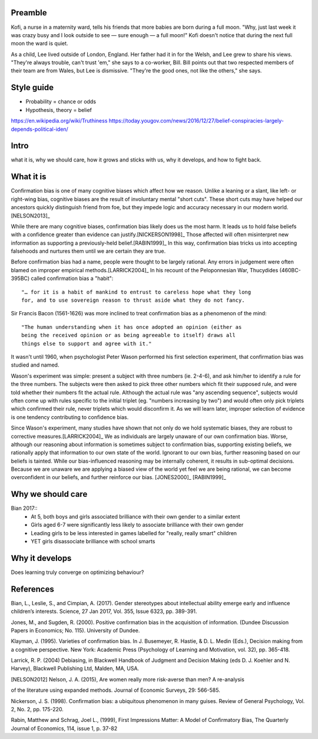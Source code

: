 Preamble
========

Kofi, a nurse in a maternity ward, tells his friends that more babies are born
during a full moon. "Why, just last week it was crazy busy and I look outside
to see — sure enough — a full moon!" Kofi doesn't notice that during the next
full moon the ward is quiet.

As a child, Lee lived outside of London, England. Her father had it in for
the Welsh, and Lee grew to share his views. "They're always trouble, can't trust
'em," she says to a co-worker, Bill. Bill points out that two respected members
of their team are from Wales, but Lee is dismissive. "They're the good ones,
not like the others," she says.

Style guide
===========

- Probability = chance or odds
- Hypothesis, theory = belief

https://en.wikipedia.org/wiki/Truthiness
https://today.yougov.com/news/2016/12/27/belief-conspiracies-largely-depends-political-iden/

Intro
=====

what it is,
why we should care,
how it grows and sticks with us,
why it develops, and
how to fight back.

What it is
==========

.. Need a snappier intro to draw reader in

Confirmation bias is one of many cognitive biases which affect how we reason.
Unlike a leaning or a slant, like left- or right-wing bias, cognitive biases
are the result of involuntary mental "short cuts". These short cuts may have
helped our ancestors quickly distinguish friend from foe, but they impede logic
and accuracy necessary in our modern world.[NELSON2013]_

While there are many cognitive biases, confirmation bias likely does us the
most harm. It leads us to hold false beliefs with a confidence greater than
evidence can justify.[NICKERSON1998]_ Those affected will often misinterpret
new information as supporting a previously-held belief.[RABIN1999]_ In this
way, confirmation bias tricks us into accepting falsehoods and nurtures them
until we are certain they are true.

Before confirmation bias had a name, people were thought to be largely
rational. Any errors in judgement were often blamed on improper empirical
methods.[LARRICK2004]_ In his recount of the Peloponnesian War, Thucydides
(460BC-395BC) called confirmation bias a "habit"::

    "… for it is a habit of mankind to entrust to careless hope what they long
    for, and to use sovereign reason to thrust aside what they do not fancy.

Sir Francis Bacon (1561-1626) was more inclined to treat confirmation bias as a
phenomenon of the mind::

    "The human understanding when it has once adopted an opinion (either as
    being the received opinion or as being agreeable to itself) draws all
    things else to support and agree with it."

It wasn't until 1960, when psychologist Peter Wason performed his first
selection experiment, that confirmation bias was studied and named.

Wason's experiment was simple: present a subject with three numbers (ie.
2-4-6), and ask him/her to identify a rule for the three numbers.  The subjects
were then asked to pick three other numbers which fit their supposed rule, and
were told whether their numbers fit the actual rule. Although the actual rule
was "any ascending sequence", subjects would often come up with rules specific
to the initial triplet (eg. "numbers increasing by two") and would often only
pick triplets which confirmed their rule, never triplets which would disconfirm
it. As we will learn later, improper selection of evidence is one tendency
contributing to confidence bias.

Since Wason's experiment, many studies have shown that not only do we hold
systematic biases, they are robust to corrective measures.[LARRICK2004]_ We as
individuals are largely unaware of our own confirmation bias. Worse, although
our reasoning about information is sometimes subject to confirmation bias,
supporting existing beliefs, we rationally apply that information to our own
state of the world. Ignorant to our own bias, further reasoning based on our
beliefs is tainted. While our bias-influenced reasoning may be internally
coherent, it results in sub-optimal decisions. Because we are unaware we are
applying a biased view of the world yet feel we are being rational, we can
become overconfident in our beliefs, and further reinforce our bias.
[JONES2000]_ [RABIN1999]_


Why we should care
==================


Bian 2017::
    - At 5, both boys and girls associated brilliance with their own gender to a similar extent
    - Girls aged 6-7 were significantly less likely to associate brilliance with their own gender
    - Leading girls to be less interested in games labelled for "really, really smart" children
    - YET girls disassociate brilliance with school smarts


Why it develops
===============

Does learning truly converge on optimizing behaviour?

References
==========

Bian, L., Leslie, S., and Cimpian, A. (2017). Gender stereotypes about
intellectual ability emerge early and influence children’s interests. Science,
27 Jan 2017, Vol. 355, Issue 6323, pp. 389-391.

Jones, M., and Sugden, R. (2000). Positive confirmation bias in the acquisition
of information. (Dundee Discussion Papers in Economics; No. 115). University
of Dundee.

Klayman, J. (1995). Varieties of confirmation bias. In J. Busemeyer, R. Hastie,
& D. L. Medin (Eds.), Decision making from a cognitive perspective. New York:
Academic Press (Psychology of Learning and Motivation, vol. 32), pp. 365-418.

Larrick, R. P. (2004) Debiasing, in Blackwell Handbook of Judgment and Decision
Making (eds D. J. Koehler and N. Harvey), Blackwell Publishing Ltd, Malden, MA,
USA.

.. [NELSON2012] Nelson, J. A. (2015), Are women really more risk-averse than men? A re-analysis
of the literature using expanded methods. Journal of Economic Surveys, 29:
566-585.

Nickerson, J. S. (1998). Confirmation bias: a ubiquitous phenomenon in many
guises. Review of General Psychology, Vol. 2, No. 2, pp. 175-220.

Rabin, Matthew and Schrag, Joel L., (1999), First Impressions Matter: A Model
of Confirmatory Bias, The Quarterly Journal of Economics, 114, issue 1, p.
37-82
